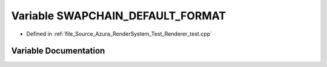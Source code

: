 .. _exhale_variable__renderer__test_8cpp_1a41e317c0599d51e6b84b2bc892a25eb9:

Variable SWAPCHAIN_DEFAULT_FORMAT
=================================

- Defined in :ref:`file_Source_Azura_RenderSystem_Test_Renderer_test.cpp`


Variable Documentation
----------------------


.. doxygenvariable:: SWAPCHAIN_DEFAULT_FORMAT
